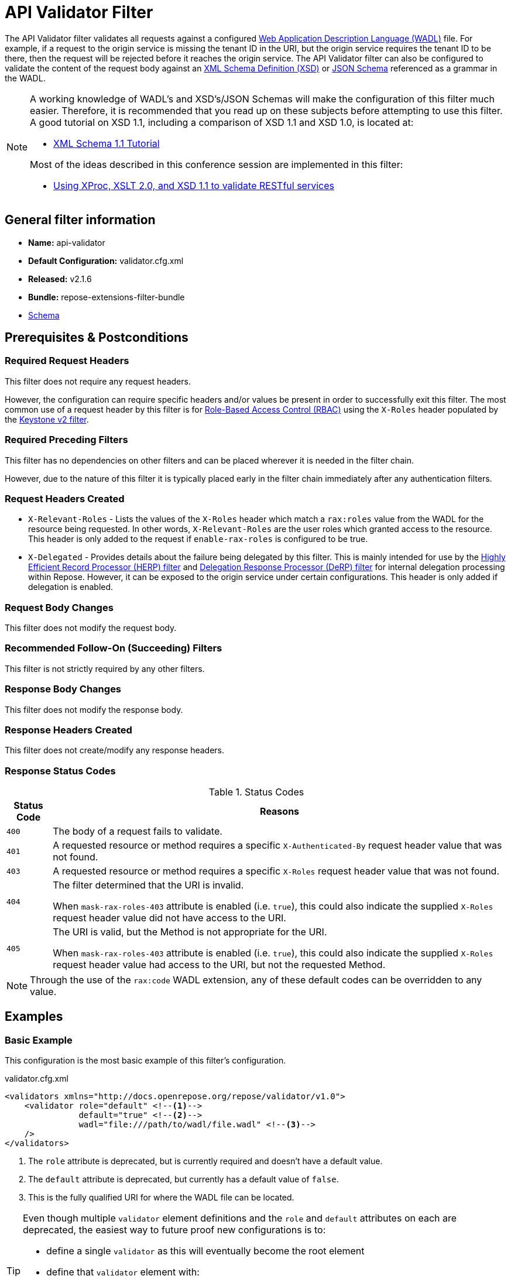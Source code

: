 = API Validator Filter

The API Validator filter validates all requests against a configured https://www.w3.org/Submission/wadl/[Web Application Description Language (WADL)] file.
For example, if a request to the origin service is missing the tenant ID in the URI, but the origin service requires the tenant ID to be there, then the request will be rejected before it reaches the origin service.
The API Validator filter can also be configured to validate the content of the request body against an https://www.w3.org/standards/techs/xmlschema[XML Schema Definition (XSD)] or http://json-schema.org/[JSON Schema] referenced as a grammar in the WADL.

[NOTE]
====
A working knowledge of WADL's and XSD's/JSON Schemas will make the configuration of this filter much easier.
Therefore, it is recommended that you read up on these subjects before attempting to use this filter.
A good tutorial on XSD 1.1, including a comparison of XSD 1.1 and XSD 1.0, is located at:

* http://www.xfront.com/xml-schema-1-1/[XML Schema 1.1 Tutorial]

Most of the ideas described in this conference session are implemented in this filter:

* http://www.balisage.net/Proceedings/vol8/html/Williams01/BalisageVol8-Williams01.html[Using XProc, XSLT 2.0, and XSD 1.1 to validate RESTful services]
====

== General filter information
* *Name:* api-validator
* *Default Configuration:* validator.cfg.xml
* *Released:* v2.1.6
* *Bundle:* repose-extensions-filter-bundle
* link:../schemas/validator-configuration.xsd[Schema]

== Prerequisites & Postconditions
=== Required Request Headers
This filter does not require any request headers.

However, the configuration can require specific headers and/or values be present in order to successfully exit this filter.
The most common use of a request header by this filter is for <<../recipes/role-based-access-control.adoc#,Role-Based Access Control (RBAC)>> using the `X-Roles` header populated by the <<../filters/keystone-v2.adoc#,Keystone v2 filter>>.

=== Required Preceding Filters
This filter has no dependencies on other filters and can be placed wherever it is needed in the filter chain.

However, due to the nature of this filter it is typically placed early in the filter chain immediately after any authentication filters.

=== Request Headers Created
* `X-Relevant-Roles` - Lists the values of the `X-Roles` header which match a `rax:roles` value from the WADL for the resource being requested.
In other words, `X-Relevant-Roles` are the user roles which granted access to the resource.
This header is only added to the request if `enable-rax-roles` is configured to be true.
* `X-Delegated` - Provides details about the failure being delegated by this filter.
This is mainly intended for use by the <<herp.adoc#, Highly Efficient Record Processor (HERP) filter>> and <<derp.adoc#, Delegation Response Processor (DeRP) filter>> for internal delegation processing within Repose.
However, it can be exposed to the origin service under certain configurations.
This header is only added if delegation is enabled.

=== Request Body Changes
This filter does not modify the request body.

=== Recommended Follow-On (Succeeding) Filters
This filter is not strictly required by any other filters.

=== Response Body Changes
This filter does not modify the response body.

=== Response Headers Created
This filter does not create/modify any response headers.

=== Response Status Codes
[cols="2", options="header,autowidth"]
.Status Codes
|===
| Status Code
| Reasons

| `400`
| The body of a request fails to validate.

| `401`
| A requested resource or method requires a specific `X-Authenticated-By` request header value that was not found.

| `403`
| A requested resource or method requires a specific `X-Roles` request header value that was not found.

| `404`
| The filter determined that the URI is invalid.

  When `mask-rax-roles-403` attribute is enabled (i.e. `true`), this could also indicate the supplied `X-Roles` request header value did not have access to the URI.

| `405`
| The URI is valid, but the Method is not appropriate for the URI.

  When `mask-rax-roles-403` attribute is enabled (i.e. `true`), this could also indicate the supplied `X-Roles` request header value had access to the URI, but not the requested Method.
|===

[NOTE]
====
Through the use of the `rax:code` WADL extension, any of these default codes can be overridden to any value.
====

== Examples
=== Basic Example
This configuration is the most basic example of this filter's configuration.

[source,xml]
.validator.cfg.xml
----
<validators xmlns="http://docs.openrepose.org/repose/validator/v1.0">
    <validator role="default" <!--1-->
               default="true" <!--2-->
               wadl="file:///path/to/wadl/file.wadl" <!--3-->
    />
</validators>
----
<1> The `role` attribute is deprecated, but is currently required and doesn't have a default value.
<2> The `default` attribute is deprecated, but currently has a default value of `false`.
<3> This is the fully qualified URI for where the WADL file can be located.

[TIP]
====
Even though multiple `validator` element definitions and the `role` and `default` attributes on each are deprecated, the easiest way to future proof new configurations is to:

* define a single `validator` as this will eventually become the root element
* define that `validator` element with:
** a `role` attribute with the value of `default`
** a `default` attribute with the value of `true`
====

=== All the features of a `validator` element
This configuration expands the basic example in order to show off all of the features of this element.

[source,xml]
.validator.cfg.xml
----
<validators xmlns="http://docs.openrepose.org/repose/validator/v1.0">
    <validator role="default" <!--1-->
               default="true" <!--2-->
               wadl="file:///path/to/wadl/file.wadl" <!--3-->
               enable-api-coverage="false" <!--4-->
               dot-output="/tmp/default.dot" <!--5-->
               check-well-formed="false" <!--6-->
               check-grammars="false" <!--7-->
               check-elements="true" <!--8-->
               check-plain-params="true" <!--9-->
               do-xsd-grammar-transform="true" <!--10-->
               enable-pre-process-extension="true" <!--11-->
               remove-dups="true" <!--12-->
               xpath-version="2" <!--13-->
               xsl-engine="XalanC" <!--14-->
               xsd-engine="Xerces" <!--15-->
               enable-ignore-xsd-extension="false" <!--16-->
               join-xpath-checks="false" <!--17-->
               validator-name="testName" <!--18-->
               check-headers="true" <!--19-->
               enable-rax-roles="false" <!--20-->
               mask-rax-roles-403="false" <!--21-->
               validate-checker="true" <!--22-->
    />
</validators>
----
<1> List of roles from which at least one role must match a role in the request for this validator to be applied.
    Triggers off of `X-Roles` header. +
    *DEPRECATED:* Roles defined outside of the WADL will not be supported in Repose 9 and this attribute will not be available.
<2> If the api-validator config `multi-match` is set to `true` then the default validator will be the first validator to process the incoming request.
    If multi-match is set to `false` and if no validator is matched to the users' roles, then the filter will use the default validator. (Default: false) +
    *DEPRECATED:* Multiple validators will not be supported in Repose 9 and this attribute will not be available.
<3> Location of the WADL to associate with this validator.
    If not specified, then the wadl needs to be embedded within the validator element.
    Can be located within the file system or pointed to a remote file.
    Can use absolute or relative path. +
    *DEPRECATED:* This attribute is currently optional, but will be *required* in Repose 9.
    Currently both a WADL file and embedded WADL can not be defined.
    Currently at least a WADL file or embedded WADL must be defined.
<4> If set to `true`, this validator will record, via JMX, the number of times each state in the generated state machine (the mechanism underlying api validation) is accessed.
    These values may be used to determine api usage and coverage. (Default: false)
<5> The DOT output file for this validator.
    DOT is a plain text graph description language that is a simple way of describing graphs that both humans and applications can use.
<6> Check that the request body is well-formed XML or JSON that conforms to the XML or JSON syntax rules. (Default: false)
<7> If set to `true` and the WADL references an XSD or JSON grammar(s), then the incoming request body will be validated against the grammar(s). (Default: false)
<8> If set to `true` and the WADL request representation contains an element the filter will check the root element of a request.  (Default: false)
<9> If set to `true` and the WADL has plain parameters defined, then the filter will check the plain parameters. (Default: false)
<10> Allow XSD grammar transform.
     Transform the XML after validation, to fill in things like default values. (Default: false)
<11> If set to `true` allows the filter to perform a transform before xsd validation takes place.
     The transformation rules can be defined in the WADL via the Rackspace WADL extension: `rax:preprocess` (Default: true)
<12> Analyzes the state machine generated from the WADL and makes sure that there aren't any duplicate nodes in the machine. (Default: true)
<13> XPath version used in the WADL.
     Can be 1 or 2. (Default: 1) +
     *NOTE:* _IF_ 1 is set, _THEN_ the Xalan implementation will be used; _ELSE IF_ 2, _THEN_ Saxon will be used. +
     *NOTE:* XPath 2 with schema awareness requires a Saxon license.
<14> Indicates the XSL engine to use from the possible list of: +
     *&deg; Xalan* - Standard Java XSL engine +
     *&deg; XalanC* - compiles XSL into byte code and is a very efficient 1.0 engine (Default) +
     *&deg; SaxonHE* - Implements v2.0 of the XSL language, but gives a license error when attempting a transform. +
     *&deg; SaxonEE* - Implements v2.0 of the XSL language, and allows transforms. +
     *NOTE:* Even though Saxon is an XSL 2.0 engine, most 1.0 XSLs should work fine.
<15> Indicates the XSD engine to use for validation from the possible list of: +
     *&deg; Xerces* (Default) +
     *&deg; SaxonEE* +
     *NOTE:* The SaxonEE validator requires a license.
<16> Enables the use of the rax:ignoreXSD extension in WADL files to exclude some representations from validation against the XSD.  (Default: true)
<17> This is an optimization where the well formed check and multiple XPath checks can be merged into a single check. (Default: true)
<18> Sets the name for this validator.
     The name is used as the MBean name when connecting to Repose via JMX.
<19> If set to true and the WADL defines required headers then the filter will check that those required headers are present. (Default: false)
<20> Enables the use of `rax:roles` in WADL files to determine resource access. (Default: false) +
     *NOTE:* _IF_ `true`, _THEN_ `rax:roles` defined in the supplied WADL files will be used to determine resource access. +
     *NOTE:* _IF_ `true`, _THEN_ `check-headers` will also be enabled regardless of it's setting.
<21> Mask `rax-roles` with `404` and `405` errors.
     By default `rax-roles` responds with a `403` if there is a role mismatch.
     If this is set to `true`, then the response will be `404` if no methods are accessible or `405` if some methods are available. (Default: false)
<22> If set to `true`, then the validity of the generated state machine is checked (e.g. no dead-end paths, there is a single start state, no orphaned nodes, etc.). (Default: true)

=== Enable Delegation
To place this filter in <<../recipes/delegation.adoc#,Delegation>> mode, add the `delegating` element to the filter configuration with an optional `quality` attribute that determines the delegating priority.

[source,xml]
.validator.cfg.xml
----
<validators xmlns="http://docs.openrepose.org/repose/validator/v1.0">
    <validator role="default"
               default="true"
               wadl="file:///path/to/wadl/file.wadl"
    />
    <delegating quality="0.3"/> <!--1--> <!--2-->
</validators>
----
<1> If this element is present, then delegation is enabled.
    Delegation will cause this filter to pass requests it would ordinarily reject along with a header detailing why it would have rejected the request.
<2> Indicates the quality that will be added to any output headers.
    When setting up a chain of delegating filters the highest quality number will be the one that is eventually output. (Default: 0.3)

=== Deprecated Multi-Validator Definition
This configuration shows the deprecated, but currently legal, multi-validator definition as well as an embedded WADL which is also deprecated.

[source,xml]
.validator.cfg.xml
----
<validators xmlns="http://docs.openrepose.org/repose/validator/v1.0">
    <validator role="default"
               default="true"
               wadl="file:///path/to/wadl/file.wadl"
    />
    <validator role="embedded" <!--1-->
               default="false" <!--2-->
               check-well-formed="false"
               check-grammars="true"
               check-elements="true"
               check-headers="true">
        <application xmlns:xsi="http://www.w3.org/2001/XMLSchema-instance" <!--3-->
                     xmlns:xs="http://www.w3.org/2001/XMLSchema"
                     xmlns:test="http://test.openrespose/test/v1.1"
                     xmlns="http://wadl.dev.java.net/2009/02"
                     xsi:schemaLocation="http://test.openrespose/test/v1.1 test.xsd">
            <grammars>
                <include href="test.xsd"/>
            </grammars>
            <resources base="http://localhost:8088/">
                <resource path="/wadl/group1">
                    <resource path="/resource1">
                        <resource path="{id}">
                            <param xmlns:xs="http://www.w3.org/2001/XMLSchema" type="xs:string" style="template"
                                   name="id"/>
                            <method name="PUT" id="putContainer">
                                <response>
                                    <representation mediaType="application/xml"/>
                                </response>
                            </method>
                            <method name="DELETE" id="deleteContainer"/>
                            <method name="GET" id="getContainer">
                                <request>
                                    <param xmlns:xs="http://www.w3.org/2001/XMLSchema" type="xs:string" style="query"
                                           name="search"/>
                                </request>
                                <response>
                                    <representation mediaType="application/xml"/>
                                </response>
                            </method>
                            <resource path="{item}">
                                <param xmlns:xs="http://www.w3.org/2001/XMLSchema" type="test:UUID" style="template"
                                       name="item"/>
                                <method name="PUT" id="putItem">
                                    <request>
                                        <representation mediaType="*/*"/>
                                    </request>
                                    <response>
                                        <representation mediaType="*/*"/>
                                    </response>
                                </method>
                                <method name="POST" id="postItem">
                                    <request>
                                        <representation mediaType="application/xml"/>
                                    </request>
                                    <response>
                                        <representation mediaType="*/*"/>
                                    </response>
                                </method>
                                <method name="DELETE" id="deleteItem"/>
                                <method name="GET" id="getItem">
                                    <response>
                                        <representation mediaType="*/*"/>
                                    </response>
                                </method>
                            </resource>
                        </resource>
                    </resource>
                </resource>
            </resources>
        </application>
    </validator>
</validators>
----
<1> Defines the `roles` to which this validator is applied. +
    *DEPRECATED:* Roles defined outside of the WADL will not be supported in Repose 9 and this attribute will not be available.
<2> Indicates that this is not the default validator. +
    *DEPRECATED:* Multiple validators will not be supported in Repose 9 and this attribute will not be available.
<3> Shows how to embed a WADL into the configuration. +
    *DEPRECATED:* This element body is currently optional, but will not be supported in Repose 9.
    Currently both a WADL file and embedded WADL can not be defined.
    Currently at least a WADL file or embedded WADL must be defined.

== Additional Information

This filter is based on the https://github.com/rackerlabs/api-checker[API Checker] library.

=== Metrics

This component reports the following metrics to the <<../services/metrics.adoc#, Metrics Service>>:

[cols="3", options="header,autowidth"]
|===
|Metric Type
|Metric Name
|Description

| Meter
| `org.openrepose.filters.apivalidator.ApiValidatorHandler.invalid-request.<role>`
| Counts the number of times an invalid request with role `<role>` is rejected.
`<role>` is a value pulled from the `X-Roles` header.

| Meter
| `org.openrepose.filters.apivalidator.ApiValidatorHandler.invalid-request.ACROSS ALL`
| Counts the number of times an invalid request is rejected.
This meter is the sum of all `org.openrepose.filters.apivalidator.ApiValidatorHandler.invalid-request.<role>` meters.
|===
